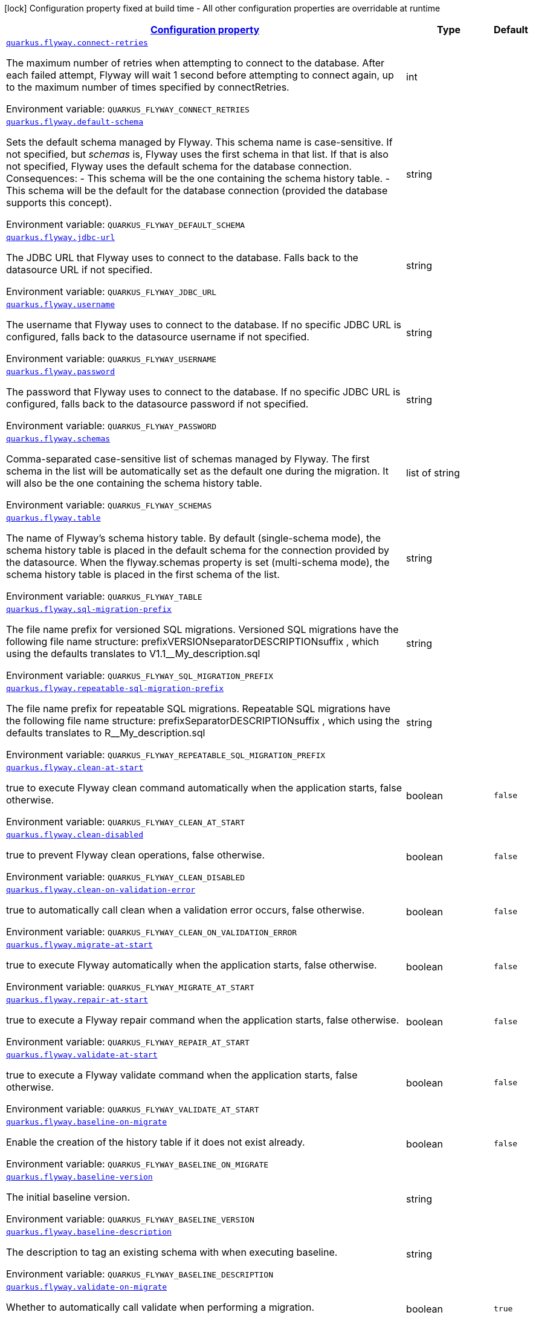 
:summaryTableId: quarkus-flyway-config-group-flyway-data-source-runtime-config
[.configuration-legend]
icon:lock[title=Fixed at build time] Configuration property fixed at build time - All other configuration properties are overridable at runtime
[.configuration-reference, cols="80,.^10,.^10"]
|===

h|[[quarkus-flyway-config-group-flyway-data-source-runtime-config_configuration]]link:#quarkus-flyway-config-group-flyway-data-source-runtime-config_configuration[Configuration property]

h|Type
h|Default

a| [[quarkus-flyway-config-group-flyway-data-source-runtime-config_quarkus.flyway.connect-retries]]`link:#quarkus-flyway-config-group-flyway-data-source-runtime-config_quarkus.flyway.connect-retries[quarkus.flyway.connect-retries]`

[.description]
--
The maximum number of retries when attempting to connect to the database. After each failed attempt, Flyway will wait 1 second before attempting to connect again, up to the maximum number of times specified by connectRetries.

ifdef::add-copy-button-to-env-var[]
Environment variable: env_var_with_copy_button:+++QUARKUS_FLYWAY_CONNECT_RETRIES+++[]
endif::add-copy-button-to-env-var[]
ifndef::add-copy-button-to-env-var[]
Environment variable: `+++QUARKUS_FLYWAY_CONNECT_RETRIES+++`
endif::add-copy-button-to-env-var[]
--|int 
|


a| [[quarkus-flyway-config-group-flyway-data-source-runtime-config_quarkus.flyway.default-schema]]`link:#quarkus-flyway-config-group-flyway-data-source-runtime-config_quarkus.flyway.default-schema[quarkus.flyway.default-schema]`

[.description]
--
Sets the default schema managed by Flyway. This schema name is case-sensitive. If not specified, but _schemas_ is, Flyway uses the first schema in that list. If that is also not specified, Flyway uses the default schema for the database connection. 
Consequences:   
 - This schema will be the one containing the schema history table. 
 - This schema will be the default for the database connection (provided the database supports this concept).

ifdef::add-copy-button-to-env-var[]
Environment variable: env_var_with_copy_button:+++QUARKUS_FLYWAY_DEFAULT_SCHEMA+++[]
endif::add-copy-button-to-env-var[]
ifndef::add-copy-button-to-env-var[]
Environment variable: `+++QUARKUS_FLYWAY_DEFAULT_SCHEMA+++`
endif::add-copy-button-to-env-var[]
--|string 
|


a| [[quarkus-flyway-config-group-flyway-data-source-runtime-config_quarkus.flyway.jdbc-url]]`link:#quarkus-flyway-config-group-flyway-data-source-runtime-config_quarkus.flyway.jdbc-url[quarkus.flyway.jdbc-url]`

[.description]
--
The JDBC URL that Flyway uses to connect to the database. Falls back to the datasource URL if not specified.

ifdef::add-copy-button-to-env-var[]
Environment variable: env_var_with_copy_button:+++QUARKUS_FLYWAY_JDBC_URL+++[]
endif::add-copy-button-to-env-var[]
ifndef::add-copy-button-to-env-var[]
Environment variable: `+++QUARKUS_FLYWAY_JDBC_URL+++`
endif::add-copy-button-to-env-var[]
--|string 
|


a| [[quarkus-flyway-config-group-flyway-data-source-runtime-config_quarkus.flyway.username]]`link:#quarkus-flyway-config-group-flyway-data-source-runtime-config_quarkus.flyway.username[quarkus.flyway.username]`

[.description]
--
The username that Flyway uses to connect to the database. If no specific JDBC URL is configured, falls back to the datasource username if not specified.

ifdef::add-copy-button-to-env-var[]
Environment variable: env_var_with_copy_button:+++QUARKUS_FLYWAY_USERNAME+++[]
endif::add-copy-button-to-env-var[]
ifndef::add-copy-button-to-env-var[]
Environment variable: `+++QUARKUS_FLYWAY_USERNAME+++`
endif::add-copy-button-to-env-var[]
--|string 
|


a| [[quarkus-flyway-config-group-flyway-data-source-runtime-config_quarkus.flyway.password]]`link:#quarkus-flyway-config-group-flyway-data-source-runtime-config_quarkus.flyway.password[quarkus.flyway.password]`

[.description]
--
The password that Flyway uses to connect to the database. If no specific JDBC URL is configured, falls back to the datasource password if not specified.

ifdef::add-copy-button-to-env-var[]
Environment variable: env_var_with_copy_button:+++QUARKUS_FLYWAY_PASSWORD+++[]
endif::add-copy-button-to-env-var[]
ifndef::add-copy-button-to-env-var[]
Environment variable: `+++QUARKUS_FLYWAY_PASSWORD+++`
endif::add-copy-button-to-env-var[]
--|string 
|


a| [[quarkus-flyway-config-group-flyway-data-source-runtime-config_quarkus.flyway.schemas]]`link:#quarkus-flyway-config-group-flyway-data-source-runtime-config_quarkus.flyway.schemas[quarkus.flyway.schemas]`

[.description]
--
Comma-separated case-sensitive list of schemas managed by Flyway. The first schema in the list will be automatically set as the default one during the migration. It will also be the one containing the schema history table.

ifdef::add-copy-button-to-env-var[]
Environment variable: env_var_with_copy_button:+++QUARKUS_FLYWAY_SCHEMAS+++[]
endif::add-copy-button-to-env-var[]
ifndef::add-copy-button-to-env-var[]
Environment variable: `+++QUARKUS_FLYWAY_SCHEMAS+++`
endif::add-copy-button-to-env-var[]
--|list of string 
|


a| [[quarkus-flyway-config-group-flyway-data-source-runtime-config_quarkus.flyway.table]]`link:#quarkus-flyway-config-group-flyway-data-source-runtime-config_quarkus.flyway.table[quarkus.flyway.table]`

[.description]
--
The name of Flyway's schema history table. By default (single-schema mode), the schema history table is placed in the default schema for the connection provided by the datasource. When the flyway.schemas property is set (multi-schema mode), the schema history table is placed in the first schema of the list.

ifdef::add-copy-button-to-env-var[]
Environment variable: env_var_with_copy_button:+++QUARKUS_FLYWAY_TABLE+++[]
endif::add-copy-button-to-env-var[]
ifndef::add-copy-button-to-env-var[]
Environment variable: `+++QUARKUS_FLYWAY_TABLE+++`
endif::add-copy-button-to-env-var[]
--|string 
|


a| [[quarkus-flyway-config-group-flyway-data-source-runtime-config_quarkus.flyway.sql-migration-prefix]]`link:#quarkus-flyway-config-group-flyway-data-source-runtime-config_quarkus.flyway.sql-migration-prefix[quarkus.flyway.sql-migration-prefix]`

[.description]
--
The file name prefix for versioned SQL migrations. 
Versioned SQL migrations have the following file name structure: prefixVERSIONseparatorDESCRIPTIONsuffix , which using the defaults translates to V1.1__My_description.sql

ifdef::add-copy-button-to-env-var[]
Environment variable: env_var_with_copy_button:+++QUARKUS_FLYWAY_SQL_MIGRATION_PREFIX+++[]
endif::add-copy-button-to-env-var[]
ifndef::add-copy-button-to-env-var[]
Environment variable: `+++QUARKUS_FLYWAY_SQL_MIGRATION_PREFIX+++`
endif::add-copy-button-to-env-var[]
--|string 
|


a| [[quarkus-flyway-config-group-flyway-data-source-runtime-config_quarkus.flyway.repeatable-sql-migration-prefix]]`link:#quarkus-flyway-config-group-flyway-data-source-runtime-config_quarkus.flyway.repeatable-sql-migration-prefix[quarkus.flyway.repeatable-sql-migration-prefix]`

[.description]
--
The file name prefix for repeatable SQL migrations. 
Repeatable SQL migrations have the following file name structure: prefixSeparatorDESCRIPTIONsuffix , which using the defaults translates to R__My_description.sql

ifdef::add-copy-button-to-env-var[]
Environment variable: env_var_with_copy_button:+++QUARKUS_FLYWAY_REPEATABLE_SQL_MIGRATION_PREFIX+++[]
endif::add-copy-button-to-env-var[]
ifndef::add-copy-button-to-env-var[]
Environment variable: `+++QUARKUS_FLYWAY_REPEATABLE_SQL_MIGRATION_PREFIX+++`
endif::add-copy-button-to-env-var[]
--|string 
|


a| [[quarkus-flyway-config-group-flyway-data-source-runtime-config_quarkus.flyway.clean-at-start]]`link:#quarkus-flyway-config-group-flyway-data-source-runtime-config_quarkus.flyway.clean-at-start[quarkus.flyway.clean-at-start]`

[.description]
--
true to execute Flyway clean command automatically when the application starts, false otherwise.

ifdef::add-copy-button-to-env-var[]
Environment variable: env_var_with_copy_button:+++QUARKUS_FLYWAY_CLEAN_AT_START+++[]
endif::add-copy-button-to-env-var[]
ifndef::add-copy-button-to-env-var[]
Environment variable: `+++QUARKUS_FLYWAY_CLEAN_AT_START+++`
endif::add-copy-button-to-env-var[]
--|boolean 
|`false`


a| [[quarkus-flyway-config-group-flyway-data-source-runtime-config_quarkus.flyway.clean-disabled]]`link:#quarkus-flyway-config-group-flyway-data-source-runtime-config_quarkus.flyway.clean-disabled[quarkus.flyway.clean-disabled]`

[.description]
--
true to prevent Flyway clean operations, false otherwise.

ifdef::add-copy-button-to-env-var[]
Environment variable: env_var_with_copy_button:+++QUARKUS_FLYWAY_CLEAN_DISABLED+++[]
endif::add-copy-button-to-env-var[]
ifndef::add-copy-button-to-env-var[]
Environment variable: `+++QUARKUS_FLYWAY_CLEAN_DISABLED+++`
endif::add-copy-button-to-env-var[]
--|boolean 
|`false`


a| [[quarkus-flyway-config-group-flyway-data-source-runtime-config_quarkus.flyway.clean-on-validation-error]]`link:#quarkus-flyway-config-group-flyway-data-source-runtime-config_quarkus.flyway.clean-on-validation-error[quarkus.flyway.clean-on-validation-error]`

[.description]
--
true to automatically call clean when a validation error occurs, false otherwise.

ifdef::add-copy-button-to-env-var[]
Environment variable: env_var_with_copy_button:+++QUARKUS_FLYWAY_CLEAN_ON_VALIDATION_ERROR+++[]
endif::add-copy-button-to-env-var[]
ifndef::add-copy-button-to-env-var[]
Environment variable: `+++QUARKUS_FLYWAY_CLEAN_ON_VALIDATION_ERROR+++`
endif::add-copy-button-to-env-var[]
--|boolean 
|`false`


a| [[quarkus-flyway-config-group-flyway-data-source-runtime-config_quarkus.flyway.migrate-at-start]]`link:#quarkus-flyway-config-group-flyway-data-source-runtime-config_quarkus.flyway.migrate-at-start[quarkus.flyway.migrate-at-start]`

[.description]
--
true to execute Flyway automatically when the application starts, false otherwise.

ifdef::add-copy-button-to-env-var[]
Environment variable: env_var_with_copy_button:+++QUARKUS_FLYWAY_MIGRATE_AT_START+++[]
endif::add-copy-button-to-env-var[]
ifndef::add-copy-button-to-env-var[]
Environment variable: `+++QUARKUS_FLYWAY_MIGRATE_AT_START+++`
endif::add-copy-button-to-env-var[]
--|boolean 
|`false`


a| [[quarkus-flyway-config-group-flyway-data-source-runtime-config_quarkus.flyway.repair-at-start]]`link:#quarkus-flyway-config-group-flyway-data-source-runtime-config_quarkus.flyway.repair-at-start[quarkus.flyway.repair-at-start]`

[.description]
--
true to execute a Flyway repair command when the application starts, false otherwise.

ifdef::add-copy-button-to-env-var[]
Environment variable: env_var_with_copy_button:+++QUARKUS_FLYWAY_REPAIR_AT_START+++[]
endif::add-copy-button-to-env-var[]
ifndef::add-copy-button-to-env-var[]
Environment variable: `+++QUARKUS_FLYWAY_REPAIR_AT_START+++`
endif::add-copy-button-to-env-var[]
--|boolean 
|`false`


a| [[quarkus-flyway-config-group-flyway-data-source-runtime-config_quarkus.flyway.validate-at-start]]`link:#quarkus-flyway-config-group-flyway-data-source-runtime-config_quarkus.flyway.validate-at-start[quarkus.flyway.validate-at-start]`

[.description]
--
true to execute a Flyway validate command when the application starts, false otherwise.

ifdef::add-copy-button-to-env-var[]
Environment variable: env_var_with_copy_button:+++QUARKUS_FLYWAY_VALIDATE_AT_START+++[]
endif::add-copy-button-to-env-var[]
ifndef::add-copy-button-to-env-var[]
Environment variable: `+++QUARKUS_FLYWAY_VALIDATE_AT_START+++`
endif::add-copy-button-to-env-var[]
--|boolean 
|`false`


a| [[quarkus-flyway-config-group-flyway-data-source-runtime-config_quarkus.flyway.baseline-on-migrate]]`link:#quarkus-flyway-config-group-flyway-data-source-runtime-config_quarkus.flyway.baseline-on-migrate[quarkus.flyway.baseline-on-migrate]`

[.description]
--
Enable the creation of the history table if it does not exist already.

ifdef::add-copy-button-to-env-var[]
Environment variable: env_var_with_copy_button:+++QUARKUS_FLYWAY_BASELINE_ON_MIGRATE+++[]
endif::add-copy-button-to-env-var[]
ifndef::add-copy-button-to-env-var[]
Environment variable: `+++QUARKUS_FLYWAY_BASELINE_ON_MIGRATE+++`
endif::add-copy-button-to-env-var[]
--|boolean 
|`false`


a| [[quarkus-flyway-config-group-flyway-data-source-runtime-config_quarkus.flyway.baseline-version]]`link:#quarkus-flyway-config-group-flyway-data-source-runtime-config_quarkus.flyway.baseline-version[quarkus.flyway.baseline-version]`

[.description]
--
The initial baseline version.

ifdef::add-copy-button-to-env-var[]
Environment variable: env_var_with_copy_button:+++QUARKUS_FLYWAY_BASELINE_VERSION+++[]
endif::add-copy-button-to-env-var[]
ifndef::add-copy-button-to-env-var[]
Environment variable: `+++QUARKUS_FLYWAY_BASELINE_VERSION+++`
endif::add-copy-button-to-env-var[]
--|string 
|


a| [[quarkus-flyway-config-group-flyway-data-source-runtime-config_quarkus.flyway.baseline-description]]`link:#quarkus-flyway-config-group-flyway-data-source-runtime-config_quarkus.flyway.baseline-description[quarkus.flyway.baseline-description]`

[.description]
--
The description to tag an existing schema with when executing baseline.

ifdef::add-copy-button-to-env-var[]
Environment variable: env_var_with_copy_button:+++QUARKUS_FLYWAY_BASELINE_DESCRIPTION+++[]
endif::add-copy-button-to-env-var[]
ifndef::add-copy-button-to-env-var[]
Environment variable: `+++QUARKUS_FLYWAY_BASELINE_DESCRIPTION+++`
endif::add-copy-button-to-env-var[]
--|string 
|


a| [[quarkus-flyway-config-group-flyway-data-source-runtime-config_quarkus.flyway.validate-on-migrate]]`link:#quarkus-flyway-config-group-flyway-data-source-runtime-config_quarkus.flyway.validate-on-migrate[quarkus.flyway.validate-on-migrate]`

[.description]
--
Whether to automatically call validate when performing a migration.

ifdef::add-copy-button-to-env-var[]
Environment variable: env_var_with_copy_button:+++QUARKUS_FLYWAY_VALIDATE_ON_MIGRATE+++[]
endif::add-copy-button-to-env-var[]
ifndef::add-copy-button-to-env-var[]
Environment variable: `+++QUARKUS_FLYWAY_VALIDATE_ON_MIGRATE+++`
endif::add-copy-button-to-env-var[]
--|boolean 
|`true`


a| [[quarkus-flyway-config-group-flyway-data-source-runtime-config_quarkus.flyway.out-of-order]]`link:#quarkus-flyway-config-group-flyway-data-source-runtime-config_quarkus.flyway.out-of-order[quarkus.flyway.out-of-order]`

[.description]
--
Allows migrations to be run "out of order".

ifdef::add-copy-button-to-env-var[]
Environment variable: env_var_with_copy_button:+++QUARKUS_FLYWAY_OUT_OF_ORDER+++[]
endif::add-copy-button-to-env-var[]
ifndef::add-copy-button-to-env-var[]
Environment variable: `+++QUARKUS_FLYWAY_OUT_OF_ORDER+++`
endif::add-copy-button-to-env-var[]
--|boolean 
|`false`


a| [[quarkus-flyway-config-group-flyway-data-source-runtime-config_quarkus.flyway.ignore-missing-migrations]]`link:#quarkus-flyway-config-group-flyway-data-source-runtime-config_quarkus.flyway.ignore-missing-migrations[quarkus.flyway.ignore-missing-migrations]`

[.description]
--
Ignore missing migrations when reading the history table. When set to true migrations from older versions present in the history table but absent in the configured locations will be ignored (and logged as a warning), when false (the default) the validation step will fail.

ifdef::add-copy-button-to-env-var[]
Environment variable: env_var_with_copy_button:+++QUARKUS_FLYWAY_IGNORE_MISSING_MIGRATIONS+++[]
endif::add-copy-button-to-env-var[]
ifndef::add-copy-button-to-env-var[]
Environment variable: `+++QUARKUS_FLYWAY_IGNORE_MISSING_MIGRATIONS+++`
endif::add-copy-button-to-env-var[]
--|boolean 
|`false`


a| [[quarkus-flyway-config-group-flyway-data-source-runtime-config_quarkus.flyway.ignore-future-migrations]]`link:#quarkus-flyway-config-group-flyway-data-source-runtime-config_quarkus.flyway.ignore-future-migrations[quarkus.flyway.ignore-future-migrations]`

[.description]
--
Ignore future migrations when reading the history table. When set to true migrations from newer versions present in the history table but absent in the configured locations will be ignored (and logged as a warning), when false (the default) the validation step will fail.

ifdef::add-copy-button-to-env-var[]
Environment variable: env_var_with_copy_button:+++QUARKUS_FLYWAY_IGNORE_FUTURE_MIGRATIONS+++[]
endif::add-copy-button-to-env-var[]
ifndef::add-copy-button-to-env-var[]
Environment variable: `+++QUARKUS_FLYWAY_IGNORE_FUTURE_MIGRATIONS+++`
endif::add-copy-button-to-env-var[]
--|boolean 
|`false`


a| [[quarkus-flyway-config-group-flyway-data-source-runtime-config_quarkus.flyway.create-schemas]]`link:#quarkus-flyway-config-group-flyway-data-source-runtime-config_quarkus.flyway.create-schemas[quarkus.flyway.create-schemas]`

[.description]
--
Whether Flyway should attempt to create the schemas specified in the schemas property

ifdef::add-copy-button-to-env-var[]
Environment variable: env_var_with_copy_button:+++QUARKUS_FLYWAY_CREATE_SCHEMAS+++[]
endif::add-copy-button-to-env-var[]
ifndef::add-copy-button-to-env-var[]
Environment variable: `+++QUARKUS_FLYWAY_CREATE_SCHEMAS+++`
endif::add-copy-button-to-env-var[]
--|boolean 
|`true`


a| [[quarkus-flyway-config-group-flyway-data-source-runtime-config_quarkus.flyway.placeholder-prefix]]`link:#quarkus-flyway-config-group-flyway-data-source-runtime-config_quarkus.flyway.placeholder-prefix[quarkus.flyway.placeholder-prefix]`

[.description]
--
Prefix of every placeholder (default: $++{++ )

ifdef::add-copy-button-to-env-var[]
Environment variable: env_var_with_copy_button:+++QUARKUS_FLYWAY_PLACEHOLDER_PREFIX+++[]
endif::add-copy-button-to-env-var[]
ifndef::add-copy-button-to-env-var[]
Environment variable: `+++QUARKUS_FLYWAY_PLACEHOLDER_PREFIX+++`
endif::add-copy-button-to-env-var[]
--|string 
|


a| [[quarkus-flyway-config-group-flyway-data-source-runtime-config_quarkus.flyway.placeholder-suffix]]`link:#quarkus-flyway-config-group-flyway-data-source-runtime-config_quarkus.flyway.placeholder-suffix[quarkus.flyway.placeholder-suffix]`

[.description]
--
Suffix of every placeholder (default: ++}++ )

ifdef::add-copy-button-to-env-var[]
Environment variable: env_var_with_copy_button:+++QUARKUS_FLYWAY_PLACEHOLDER_SUFFIX+++[]
endif::add-copy-button-to-env-var[]
ifndef::add-copy-button-to-env-var[]
Environment variable: `+++QUARKUS_FLYWAY_PLACEHOLDER_SUFFIX+++`
endif::add-copy-button-to-env-var[]
--|string 
|


a| [[quarkus-flyway-config-group-flyway-data-source-runtime-config_quarkus.flyway.init-sql]]`link:#quarkus-flyway-config-group-flyway-data-source-runtime-config_quarkus.flyway.init-sql[quarkus.flyway.init-sql]`

[.description]
--
The SQL statements to run to initialize a new database connection immediately after opening it.

ifdef::add-copy-button-to-env-var[]
Environment variable: env_var_with_copy_button:+++QUARKUS_FLYWAY_INIT_SQL+++[]
endif::add-copy-button-to-env-var[]
ifndef::add-copy-button-to-env-var[]
Environment variable: `+++QUARKUS_FLYWAY_INIT_SQL+++`
endif::add-copy-button-to-env-var[]
--|string 
|


a| [[quarkus-flyway-config-group-flyway-data-source-runtime-config_quarkus.flyway.validate-migration-naming]]`link:#quarkus-flyway-config-group-flyway-data-source-runtime-config_quarkus.flyway.validate-migration-naming[quarkus.flyway.validate-migration-naming]`

[.description]
--
Whether to validate migrations and callbacks whose scripts do not obey the correct naming convention. A failure can be useful to check that errors such as case sensitivity in migration prefixes have been corrected.

ifdef::add-copy-button-to-env-var[]
Environment variable: env_var_with_copy_button:+++QUARKUS_FLYWAY_VALIDATE_MIGRATION_NAMING+++[]
endif::add-copy-button-to-env-var[]
ifndef::add-copy-button-to-env-var[]
Environment variable: `+++QUARKUS_FLYWAY_VALIDATE_MIGRATION_NAMING+++`
endif::add-copy-button-to-env-var[]
--|boolean 
|`false`


a| [[quarkus-flyway-config-group-flyway-data-source-runtime-config_quarkus.flyway.ignore-migration-patterns]]`link:#quarkus-flyway-config-group-flyway-data-source-runtime-config_quarkus.flyway.ignore-migration-patterns[quarkus.flyway.ignore-migration-patterns]`

[.description]
--
Ignore migrations during validate and repair according to a given list of patterns (see https://flywaydb.org/documentation/configuration/parameters/ignoreMigrationPatterns for more information). When this configuration is set, the ignoreFutureMigrations and ignoreMissingMigrations settings are ignored. Patterns are comma separated.

ifdef::add-copy-button-to-env-var[]
Environment variable: env_var_with_copy_button:+++QUARKUS_FLYWAY_IGNORE_MIGRATION_PATTERNS+++[]
endif::add-copy-button-to-env-var[]
ifndef::add-copy-button-to-env-var[]
Environment variable: `+++QUARKUS_FLYWAY_IGNORE_MIGRATION_PATTERNS+++`
endif::add-copy-button-to-env-var[]
--|list of string 
|


a| [[quarkus-flyway-config-group-flyway-data-source-runtime-config_quarkus.flyway.placeholders-placeholders]]`link:#quarkus-flyway-config-group-flyway-data-source-runtime-config_quarkus.flyway.placeholders-placeholders[quarkus.flyway.placeholders]`

[.description]
--
Sets the placeholders to replace in SQL migration scripts.

ifdef::add-copy-button-to-env-var[]
Environment variable: env_var_with_copy_button:+++QUARKUS_FLYWAY_PLACEHOLDERS+++[]
endif::add-copy-button-to-env-var[]
ifndef::add-copy-button-to-env-var[]
Environment variable: `+++QUARKUS_FLYWAY_PLACEHOLDERS+++`
endif::add-copy-button-to-env-var[]
--|`Map<String,String>` 
|


a| [[quarkus-flyway-config-group-flyway-data-source-runtime-config_quarkus.flyway.-named-data-sources-.connect-retries]]`link:#quarkus-flyway-config-group-flyway-data-source-runtime-config_quarkus.flyway.-named-data-sources-.connect-retries[quarkus.flyway."named-data-sources".connect-retries]`

[.description]
--
The maximum number of retries when attempting to connect to the database. After each failed attempt, Flyway will wait 1 second before attempting to connect again, up to the maximum number of times specified by connectRetries.

ifdef::add-copy-button-to-env-var[]
Environment variable: env_var_with_copy_button:+++QUARKUS_FLYWAY__NAMED_DATA_SOURCES__CONNECT_RETRIES+++[]
endif::add-copy-button-to-env-var[]
ifndef::add-copy-button-to-env-var[]
Environment variable: `+++QUARKUS_FLYWAY__NAMED_DATA_SOURCES__CONNECT_RETRIES+++`
endif::add-copy-button-to-env-var[]
--|int 
|


a| [[quarkus-flyway-config-group-flyway-data-source-runtime-config_quarkus.flyway.-named-data-sources-.default-schema]]`link:#quarkus-flyway-config-group-flyway-data-source-runtime-config_quarkus.flyway.-named-data-sources-.default-schema[quarkus.flyway."named-data-sources".default-schema]`

[.description]
--
Sets the default schema managed by Flyway. This schema name is case-sensitive. If not specified, but _schemas_ is, Flyway uses the first schema in that list. If that is also not specified, Flyway uses the default schema for the database connection. 
Consequences:   
 - This schema will be the one containing the schema history table. 
 - This schema will be the default for the database connection (provided the database supports this concept).

ifdef::add-copy-button-to-env-var[]
Environment variable: env_var_with_copy_button:+++QUARKUS_FLYWAY__NAMED_DATA_SOURCES__DEFAULT_SCHEMA+++[]
endif::add-copy-button-to-env-var[]
ifndef::add-copy-button-to-env-var[]
Environment variable: `+++QUARKUS_FLYWAY__NAMED_DATA_SOURCES__DEFAULT_SCHEMA+++`
endif::add-copy-button-to-env-var[]
--|string 
|


a| [[quarkus-flyway-config-group-flyway-data-source-runtime-config_quarkus.flyway.-named-data-sources-.jdbc-url]]`link:#quarkus-flyway-config-group-flyway-data-source-runtime-config_quarkus.flyway.-named-data-sources-.jdbc-url[quarkus.flyway."named-data-sources".jdbc-url]`

[.description]
--
The JDBC URL that Flyway uses to connect to the database. Falls back to the datasource URL if not specified.

ifdef::add-copy-button-to-env-var[]
Environment variable: env_var_with_copy_button:+++QUARKUS_FLYWAY__NAMED_DATA_SOURCES__JDBC_URL+++[]
endif::add-copy-button-to-env-var[]
ifndef::add-copy-button-to-env-var[]
Environment variable: `+++QUARKUS_FLYWAY__NAMED_DATA_SOURCES__JDBC_URL+++`
endif::add-copy-button-to-env-var[]
--|string 
|


a| [[quarkus-flyway-config-group-flyway-data-source-runtime-config_quarkus.flyway.-named-data-sources-.username]]`link:#quarkus-flyway-config-group-flyway-data-source-runtime-config_quarkus.flyway.-named-data-sources-.username[quarkus.flyway."named-data-sources".username]`

[.description]
--
The username that Flyway uses to connect to the database. If no specific JDBC URL is configured, falls back to the datasource username if not specified.

ifdef::add-copy-button-to-env-var[]
Environment variable: env_var_with_copy_button:+++QUARKUS_FLYWAY__NAMED_DATA_SOURCES__USERNAME+++[]
endif::add-copy-button-to-env-var[]
ifndef::add-copy-button-to-env-var[]
Environment variable: `+++QUARKUS_FLYWAY__NAMED_DATA_SOURCES__USERNAME+++`
endif::add-copy-button-to-env-var[]
--|string 
|


a| [[quarkus-flyway-config-group-flyway-data-source-runtime-config_quarkus.flyway.-named-data-sources-.password]]`link:#quarkus-flyway-config-group-flyway-data-source-runtime-config_quarkus.flyway.-named-data-sources-.password[quarkus.flyway."named-data-sources".password]`

[.description]
--
The password that Flyway uses to connect to the database. If no specific JDBC URL is configured, falls back to the datasource password if not specified.

ifdef::add-copy-button-to-env-var[]
Environment variable: env_var_with_copy_button:+++QUARKUS_FLYWAY__NAMED_DATA_SOURCES__PASSWORD+++[]
endif::add-copy-button-to-env-var[]
ifndef::add-copy-button-to-env-var[]
Environment variable: `+++QUARKUS_FLYWAY__NAMED_DATA_SOURCES__PASSWORD+++`
endif::add-copy-button-to-env-var[]
--|string 
|


a| [[quarkus-flyway-config-group-flyway-data-source-runtime-config_quarkus.flyway.-named-data-sources-.schemas]]`link:#quarkus-flyway-config-group-flyway-data-source-runtime-config_quarkus.flyway.-named-data-sources-.schemas[quarkus.flyway."named-data-sources".schemas]`

[.description]
--
Comma-separated case-sensitive list of schemas managed by Flyway. The first schema in the list will be automatically set as the default one during the migration. It will also be the one containing the schema history table.

ifdef::add-copy-button-to-env-var[]
Environment variable: env_var_with_copy_button:+++QUARKUS_FLYWAY__NAMED_DATA_SOURCES__SCHEMAS+++[]
endif::add-copy-button-to-env-var[]
ifndef::add-copy-button-to-env-var[]
Environment variable: `+++QUARKUS_FLYWAY__NAMED_DATA_SOURCES__SCHEMAS+++`
endif::add-copy-button-to-env-var[]
--|list of string 
|


a| [[quarkus-flyway-config-group-flyway-data-source-runtime-config_quarkus.flyway.-named-data-sources-.table]]`link:#quarkus-flyway-config-group-flyway-data-source-runtime-config_quarkus.flyway.-named-data-sources-.table[quarkus.flyway."named-data-sources".table]`

[.description]
--
The name of Flyway's schema history table. By default (single-schema mode), the schema history table is placed in the default schema for the connection provided by the datasource. When the flyway.schemas property is set (multi-schema mode), the schema history table is placed in the first schema of the list.

ifdef::add-copy-button-to-env-var[]
Environment variable: env_var_with_copy_button:+++QUARKUS_FLYWAY__NAMED_DATA_SOURCES__TABLE+++[]
endif::add-copy-button-to-env-var[]
ifndef::add-copy-button-to-env-var[]
Environment variable: `+++QUARKUS_FLYWAY__NAMED_DATA_SOURCES__TABLE+++`
endif::add-copy-button-to-env-var[]
--|string 
|


a| [[quarkus-flyway-config-group-flyway-data-source-runtime-config_quarkus.flyway.-named-data-sources-.sql-migration-prefix]]`link:#quarkus-flyway-config-group-flyway-data-source-runtime-config_quarkus.flyway.-named-data-sources-.sql-migration-prefix[quarkus.flyway."named-data-sources".sql-migration-prefix]`

[.description]
--
The file name prefix for versioned SQL migrations. 
Versioned SQL migrations have the following file name structure: prefixVERSIONseparatorDESCRIPTIONsuffix , which using the defaults translates to V1.1__My_description.sql

ifdef::add-copy-button-to-env-var[]
Environment variable: env_var_with_copy_button:+++QUARKUS_FLYWAY__NAMED_DATA_SOURCES__SQL_MIGRATION_PREFIX+++[]
endif::add-copy-button-to-env-var[]
ifndef::add-copy-button-to-env-var[]
Environment variable: `+++QUARKUS_FLYWAY__NAMED_DATA_SOURCES__SQL_MIGRATION_PREFIX+++`
endif::add-copy-button-to-env-var[]
--|string 
|


a| [[quarkus-flyway-config-group-flyway-data-source-runtime-config_quarkus.flyway.-named-data-sources-.repeatable-sql-migration-prefix]]`link:#quarkus-flyway-config-group-flyway-data-source-runtime-config_quarkus.flyway.-named-data-sources-.repeatable-sql-migration-prefix[quarkus.flyway."named-data-sources".repeatable-sql-migration-prefix]`

[.description]
--
The file name prefix for repeatable SQL migrations. 
Repeatable SQL migrations have the following file name structure: prefixSeparatorDESCRIPTIONsuffix , which using the defaults translates to R__My_description.sql

ifdef::add-copy-button-to-env-var[]
Environment variable: env_var_with_copy_button:+++QUARKUS_FLYWAY__NAMED_DATA_SOURCES__REPEATABLE_SQL_MIGRATION_PREFIX+++[]
endif::add-copy-button-to-env-var[]
ifndef::add-copy-button-to-env-var[]
Environment variable: `+++QUARKUS_FLYWAY__NAMED_DATA_SOURCES__REPEATABLE_SQL_MIGRATION_PREFIX+++`
endif::add-copy-button-to-env-var[]
--|string 
|


a| [[quarkus-flyway-config-group-flyway-data-source-runtime-config_quarkus.flyway.-named-data-sources-.clean-at-start]]`link:#quarkus-flyway-config-group-flyway-data-source-runtime-config_quarkus.flyway.-named-data-sources-.clean-at-start[quarkus.flyway."named-data-sources".clean-at-start]`

[.description]
--
true to execute Flyway clean command automatically when the application starts, false otherwise.

ifdef::add-copy-button-to-env-var[]
Environment variable: env_var_with_copy_button:+++QUARKUS_FLYWAY__NAMED_DATA_SOURCES__CLEAN_AT_START+++[]
endif::add-copy-button-to-env-var[]
ifndef::add-copy-button-to-env-var[]
Environment variable: `+++QUARKUS_FLYWAY__NAMED_DATA_SOURCES__CLEAN_AT_START+++`
endif::add-copy-button-to-env-var[]
--|boolean 
|`false`


a| [[quarkus-flyway-config-group-flyway-data-source-runtime-config_quarkus.flyway.-named-data-sources-.clean-disabled]]`link:#quarkus-flyway-config-group-flyway-data-source-runtime-config_quarkus.flyway.-named-data-sources-.clean-disabled[quarkus.flyway."named-data-sources".clean-disabled]`

[.description]
--
true to prevent Flyway clean operations, false otherwise.

ifdef::add-copy-button-to-env-var[]
Environment variable: env_var_with_copy_button:+++QUARKUS_FLYWAY__NAMED_DATA_SOURCES__CLEAN_DISABLED+++[]
endif::add-copy-button-to-env-var[]
ifndef::add-copy-button-to-env-var[]
Environment variable: `+++QUARKUS_FLYWAY__NAMED_DATA_SOURCES__CLEAN_DISABLED+++`
endif::add-copy-button-to-env-var[]
--|boolean 
|`false`


a| [[quarkus-flyway-config-group-flyway-data-source-runtime-config_quarkus.flyway.-named-data-sources-.clean-on-validation-error]]`link:#quarkus-flyway-config-group-flyway-data-source-runtime-config_quarkus.flyway.-named-data-sources-.clean-on-validation-error[quarkus.flyway."named-data-sources".clean-on-validation-error]`

[.description]
--
true to automatically call clean when a validation error occurs, false otherwise.

ifdef::add-copy-button-to-env-var[]
Environment variable: env_var_with_copy_button:+++QUARKUS_FLYWAY__NAMED_DATA_SOURCES__CLEAN_ON_VALIDATION_ERROR+++[]
endif::add-copy-button-to-env-var[]
ifndef::add-copy-button-to-env-var[]
Environment variable: `+++QUARKUS_FLYWAY__NAMED_DATA_SOURCES__CLEAN_ON_VALIDATION_ERROR+++`
endif::add-copy-button-to-env-var[]
--|boolean 
|`false`


a| [[quarkus-flyway-config-group-flyway-data-source-runtime-config_quarkus.flyway.-named-data-sources-.migrate-at-start]]`link:#quarkus-flyway-config-group-flyway-data-source-runtime-config_quarkus.flyway.-named-data-sources-.migrate-at-start[quarkus.flyway."named-data-sources".migrate-at-start]`

[.description]
--
true to execute Flyway automatically when the application starts, false otherwise.

ifdef::add-copy-button-to-env-var[]
Environment variable: env_var_with_copy_button:+++QUARKUS_FLYWAY__NAMED_DATA_SOURCES__MIGRATE_AT_START+++[]
endif::add-copy-button-to-env-var[]
ifndef::add-copy-button-to-env-var[]
Environment variable: `+++QUARKUS_FLYWAY__NAMED_DATA_SOURCES__MIGRATE_AT_START+++`
endif::add-copy-button-to-env-var[]
--|boolean 
|`false`


a| [[quarkus-flyway-config-group-flyway-data-source-runtime-config_quarkus.flyway.-named-data-sources-.repair-at-start]]`link:#quarkus-flyway-config-group-flyway-data-source-runtime-config_quarkus.flyway.-named-data-sources-.repair-at-start[quarkus.flyway."named-data-sources".repair-at-start]`

[.description]
--
true to execute a Flyway repair command when the application starts, false otherwise.

ifdef::add-copy-button-to-env-var[]
Environment variable: env_var_with_copy_button:+++QUARKUS_FLYWAY__NAMED_DATA_SOURCES__REPAIR_AT_START+++[]
endif::add-copy-button-to-env-var[]
ifndef::add-copy-button-to-env-var[]
Environment variable: `+++QUARKUS_FLYWAY__NAMED_DATA_SOURCES__REPAIR_AT_START+++`
endif::add-copy-button-to-env-var[]
--|boolean 
|`false`


a| [[quarkus-flyway-config-group-flyway-data-source-runtime-config_quarkus.flyway.-named-data-sources-.validate-at-start]]`link:#quarkus-flyway-config-group-flyway-data-source-runtime-config_quarkus.flyway.-named-data-sources-.validate-at-start[quarkus.flyway."named-data-sources".validate-at-start]`

[.description]
--
true to execute a Flyway validate command when the application starts, false otherwise.

ifdef::add-copy-button-to-env-var[]
Environment variable: env_var_with_copy_button:+++QUARKUS_FLYWAY__NAMED_DATA_SOURCES__VALIDATE_AT_START+++[]
endif::add-copy-button-to-env-var[]
ifndef::add-copy-button-to-env-var[]
Environment variable: `+++QUARKUS_FLYWAY__NAMED_DATA_SOURCES__VALIDATE_AT_START+++`
endif::add-copy-button-to-env-var[]
--|boolean 
|`false`


a| [[quarkus-flyway-config-group-flyway-data-source-runtime-config_quarkus.flyway.-named-data-sources-.baseline-on-migrate]]`link:#quarkus-flyway-config-group-flyway-data-source-runtime-config_quarkus.flyway.-named-data-sources-.baseline-on-migrate[quarkus.flyway."named-data-sources".baseline-on-migrate]`

[.description]
--
Enable the creation of the history table if it does not exist already.

ifdef::add-copy-button-to-env-var[]
Environment variable: env_var_with_copy_button:+++QUARKUS_FLYWAY__NAMED_DATA_SOURCES__BASELINE_ON_MIGRATE+++[]
endif::add-copy-button-to-env-var[]
ifndef::add-copy-button-to-env-var[]
Environment variable: `+++QUARKUS_FLYWAY__NAMED_DATA_SOURCES__BASELINE_ON_MIGRATE+++`
endif::add-copy-button-to-env-var[]
--|boolean 
|`false`


a| [[quarkus-flyway-config-group-flyway-data-source-runtime-config_quarkus.flyway.-named-data-sources-.baseline-version]]`link:#quarkus-flyway-config-group-flyway-data-source-runtime-config_quarkus.flyway.-named-data-sources-.baseline-version[quarkus.flyway."named-data-sources".baseline-version]`

[.description]
--
The initial baseline version.

ifdef::add-copy-button-to-env-var[]
Environment variable: env_var_with_copy_button:+++QUARKUS_FLYWAY__NAMED_DATA_SOURCES__BASELINE_VERSION+++[]
endif::add-copy-button-to-env-var[]
ifndef::add-copy-button-to-env-var[]
Environment variable: `+++QUARKUS_FLYWAY__NAMED_DATA_SOURCES__BASELINE_VERSION+++`
endif::add-copy-button-to-env-var[]
--|string 
|


a| [[quarkus-flyway-config-group-flyway-data-source-runtime-config_quarkus.flyway.-named-data-sources-.baseline-description]]`link:#quarkus-flyway-config-group-flyway-data-source-runtime-config_quarkus.flyway.-named-data-sources-.baseline-description[quarkus.flyway."named-data-sources".baseline-description]`

[.description]
--
The description to tag an existing schema with when executing baseline.

ifdef::add-copy-button-to-env-var[]
Environment variable: env_var_with_copy_button:+++QUARKUS_FLYWAY__NAMED_DATA_SOURCES__BASELINE_DESCRIPTION+++[]
endif::add-copy-button-to-env-var[]
ifndef::add-copy-button-to-env-var[]
Environment variable: `+++QUARKUS_FLYWAY__NAMED_DATA_SOURCES__BASELINE_DESCRIPTION+++`
endif::add-copy-button-to-env-var[]
--|string 
|


a| [[quarkus-flyway-config-group-flyway-data-source-runtime-config_quarkus.flyway.-named-data-sources-.validate-on-migrate]]`link:#quarkus-flyway-config-group-flyway-data-source-runtime-config_quarkus.flyway.-named-data-sources-.validate-on-migrate[quarkus.flyway."named-data-sources".validate-on-migrate]`

[.description]
--
Whether to automatically call validate when performing a migration.

ifdef::add-copy-button-to-env-var[]
Environment variable: env_var_with_copy_button:+++QUARKUS_FLYWAY__NAMED_DATA_SOURCES__VALIDATE_ON_MIGRATE+++[]
endif::add-copy-button-to-env-var[]
ifndef::add-copy-button-to-env-var[]
Environment variable: `+++QUARKUS_FLYWAY__NAMED_DATA_SOURCES__VALIDATE_ON_MIGRATE+++`
endif::add-copy-button-to-env-var[]
--|boolean 
|`true`


a| [[quarkus-flyway-config-group-flyway-data-source-runtime-config_quarkus.flyway.-named-data-sources-.out-of-order]]`link:#quarkus-flyway-config-group-flyway-data-source-runtime-config_quarkus.flyway.-named-data-sources-.out-of-order[quarkus.flyway."named-data-sources".out-of-order]`

[.description]
--
Allows migrations to be run "out of order".

ifdef::add-copy-button-to-env-var[]
Environment variable: env_var_with_copy_button:+++QUARKUS_FLYWAY__NAMED_DATA_SOURCES__OUT_OF_ORDER+++[]
endif::add-copy-button-to-env-var[]
ifndef::add-copy-button-to-env-var[]
Environment variable: `+++QUARKUS_FLYWAY__NAMED_DATA_SOURCES__OUT_OF_ORDER+++`
endif::add-copy-button-to-env-var[]
--|boolean 
|`false`


a| [[quarkus-flyway-config-group-flyway-data-source-runtime-config_quarkus.flyway.-named-data-sources-.ignore-missing-migrations]]`link:#quarkus-flyway-config-group-flyway-data-source-runtime-config_quarkus.flyway.-named-data-sources-.ignore-missing-migrations[quarkus.flyway."named-data-sources".ignore-missing-migrations]`

[.description]
--
Ignore missing migrations when reading the history table. When set to true migrations from older versions present in the history table but absent in the configured locations will be ignored (and logged as a warning), when false (the default) the validation step will fail.

ifdef::add-copy-button-to-env-var[]
Environment variable: env_var_with_copy_button:+++QUARKUS_FLYWAY__NAMED_DATA_SOURCES__IGNORE_MISSING_MIGRATIONS+++[]
endif::add-copy-button-to-env-var[]
ifndef::add-copy-button-to-env-var[]
Environment variable: `+++QUARKUS_FLYWAY__NAMED_DATA_SOURCES__IGNORE_MISSING_MIGRATIONS+++`
endif::add-copy-button-to-env-var[]
--|boolean 
|`false`


a| [[quarkus-flyway-config-group-flyway-data-source-runtime-config_quarkus.flyway.-named-data-sources-.ignore-future-migrations]]`link:#quarkus-flyway-config-group-flyway-data-source-runtime-config_quarkus.flyway.-named-data-sources-.ignore-future-migrations[quarkus.flyway."named-data-sources".ignore-future-migrations]`

[.description]
--
Ignore future migrations when reading the history table. When set to true migrations from newer versions present in the history table but absent in the configured locations will be ignored (and logged as a warning), when false (the default) the validation step will fail.

ifdef::add-copy-button-to-env-var[]
Environment variable: env_var_with_copy_button:+++QUARKUS_FLYWAY__NAMED_DATA_SOURCES__IGNORE_FUTURE_MIGRATIONS+++[]
endif::add-copy-button-to-env-var[]
ifndef::add-copy-button-to-env-var[]
Environment variable: `+++QUARKUS_FLYWAY__NAMED_DATA_SOURCES__IGNORE_FUTURE_MIGRATIONS+++`
endif::add-copy-button-to-env-var[]
--|boolean 
|`false`


a| [[quarkus-flyway-config-group-flyway-data-source-runtime-config_quarkus.flyway.-named-data-sources-.placeholders-placeholders]]`link:#quarkus-flyway-config-group-flyway-data-source-runtime-config_quarkus.flyway.-named-data-sources-.placeholders-placeholders[quarkus.flyway."named-data-sources".placeholders]`

[.description]
--
Sets the placeholders to replace in SQL migration scripts.

ifdef::add-copy-button-to-env-var[]
Environment variable: env_var_with_copy_button:+++QUARKUS_FLYWAY__NAMED_DATA_SOURCES__PLACEHOLDERS+++[]
endif::add-copy-button-to-env-var[]
ifndef::add-copy-button-to-env-var[]
Environment variable: `+++QUARKUS_FLYWAY__NAMED_DATA_SOURCES__PLACEHOLDERS+++`
endif::add-copy-button-to-env-var[]
--|`Map<String,String>` 
|


a| [[quarkus-flyway-config-group-flyway-data-source-runtime-config_quarkus.flyway.-named-data-sources-.create-schemas]]`link:#quarkus-flyway-config-group-flyway-data-source-runtime-config_quarkus.flyway.-named-data-sources-.create-schemas[quarkus.flyway."named-data-sources".create-schemas]`

[.description]
--
Whether Flyway should attempt to create the schemas specified in the schemas property

ifdef::add-copy-button-to-env-var[]
Environment variable: env_var_with_copy_button:+++QUARKUS_FLYWAY__NAMED_DATA_SOURCES__CREATE_SCHEMAS+++[]
endif::add-copy-button-to-env-var[]
ifndef::add-copy-button-to-env-var[]
Environment variable: `+++QUARKUS_FLYWAY__NAMED_DATA_SOURCES__CREATE_SCHEMAS+++`
endif::add-copy-button-to-env-var[]
--|boolean 
|`true`


a| [[quarkus-flyway-config-group-flyway-data-source-runtime-config_quarkus.flyway.-named-data-sources-.placeholder-prefix]]`link:#quarkus-flyway-config-group-flyway-data-source-runtime-config_quarkus.flyway.-named-data-sources-.placeholder-prefix[quarkus.flyway."named-data-sources".placeholder-prefix]`

[.description]
--
Prefix of every placeholder (default: $++{++ )

ifdef::add-copy-button-to-env-var[]
Environment variable: env_var_with_copy_button:+++QUARKUS_FLYWAY__NAMED_DATA_SOURCES__PLACEHOLDER_PREFIX+++[]
endif::add-copy-button-to-env-var[]
ifndef::add-copy-button-to-env-var[]
Environment variable: `+++QUARKUS_FLYWAY__NAMED_DATA_SOURCES__PLACEHOLDER_PREFIX+++`
endif::add-copy-button-to-env-var[]
--|string 
|


a| [[quarkus-flyway-config-group-flyway-data-source-runtime-config_quarkus.flyway.-named-data-sources-.placeholder-suffix]]`link:#quarkus-flyway-config-group-flyway-data-source-runtime-config_quarkus.flyway.-named-data-sources-.placeholder-suffix[quarkus.flyway."named-data-sources".placeholder-suffix]`

[.description]
--
Suffix of every placeholder (default: ++}++ )

ifdef::add-copy-button-to-env-var[]
Environment variable: env_var_with_copy_button:+++QUARKUS_FLYWAY__NAMED_DATA_SOURCES__PLACEHOLDER_SUFFIX+++[]
endif::add-copy-button-to-env-var[]
ifndef::add-copy-button-to-env-var[]
Environment variable: `+++QUARKUS_FLYWAY__NAMED_DATA_SOURCES__PLACEHOLDER_SUFFIX+++`
endif::add-copy-button-to-env-var[]
--|string 
|


a| [[quarkus-flyway-config-group-flyway-data-source-runtime-config_quarkus.flyway.-named-data-sources-.init-sql]]`link:#quarkus-flyway-config-group-flyway-data-source-runtime-config_quarkus.flyway.-named-data-sources-.init-sql[quarkus.flyway."named-data-sources".init-sql]`

[.description]
--
The SQL statements to run to initialize a new database connection immediately after opening it.

ifdef::add-copy-button-to-env-var[]
Environment variable: env_var_with_copy_button:+++QUARKUS_FLYWAY__NAMED_DATA_SOURCES__INIT_SQL+++[]
endif::add-copy-button-to-env-var[]
ifndef::add-copy-button-to-env-var[]
Environment variable: `+++QUARKUS_FLYWAY__NAMED_DATA_SOURCES__INIT_SQL+++`
endif::add-copy-button-to-env-var[]
--|string 
|


a| [[quarkus-flyway-config-group-flyway-data-source-runtime-config_quarkus.flyway.-named-data-sources-.validate-migration-naming]]`link:#quarkus-flyway-config-group-flyway-data-source-runtime-config_quarkus.flyway.-named-data-sources-.validate-migration-naming[quarkus.flyway."named-data-sources".validate-migration-naming]`

[.description]
--
Whether to validate migrations and callbacks whose scripts do not obey the correct naming convention. A failure can be useful to check that errors such as case sensitivity in migration prefixes have been corrected.

ifdef::add-copy-button-to-env-var[]
Environment variable: env_var_with_copy_button:+++QUARKUS_FLYWAY__NAMED_DATA_SOURCES__VALIDATE_MIGRATION_NAMING+++[]
endif::add-copy-button-to-env-var[]
ifndef::add-copy-button-to-env-var[]
Environment variable: `+++QUARKUS_FLYWAY__NAMED_DATA_SOURCES__VALIDATE_MIGRATION_NAMING+++`
endif::add-copy-button-to-env-var[]
--|boolean 
|`false`


a| [[quarkus-flyway-config-group-flyway-data-source-runtime-config_quarkus.flyway.-named-data-sources-.ignore-migration-patterns]]`link:#quarkus-flyway-config-group-flyway-data-source-runtime-config_quarkus.flyway.-named-data-sources-.ignore-migration-patterns[quarkus.flyway."named-data-sources".ignore-migration-patterns]`

[.description]
--
Ignore migrations during validate and repair according to a given list of patterns (see https://flywaydb.org/documentation/configuration/parameters/ignoreMigrationPatterns for more information). When this configuration is set, the ignoreFutureMigrations and ignoreMissingMigrations settings are ignored. Patterns are comma separated.

ifdef::add-copy-button-to-env-var[]
Environment variable: env_var_with_copy_button:+++QUARKUS_FLYWAY__NAMED_DATA_SOURCES__IGNORE_MIGRATION_PATTERNS+++[]
endif::add-copy-button-to-env-var[]
ifndef::add-copy-button-to-env-var[]
Environment variable: `+++QUARKUS_FLYWAY__NAMED_DATA_SOURCES__IGNORE_MIGRATION_PATTERNS+++`
endif::add-copy-button-to-env-var[]
--|list of string 
|

|===